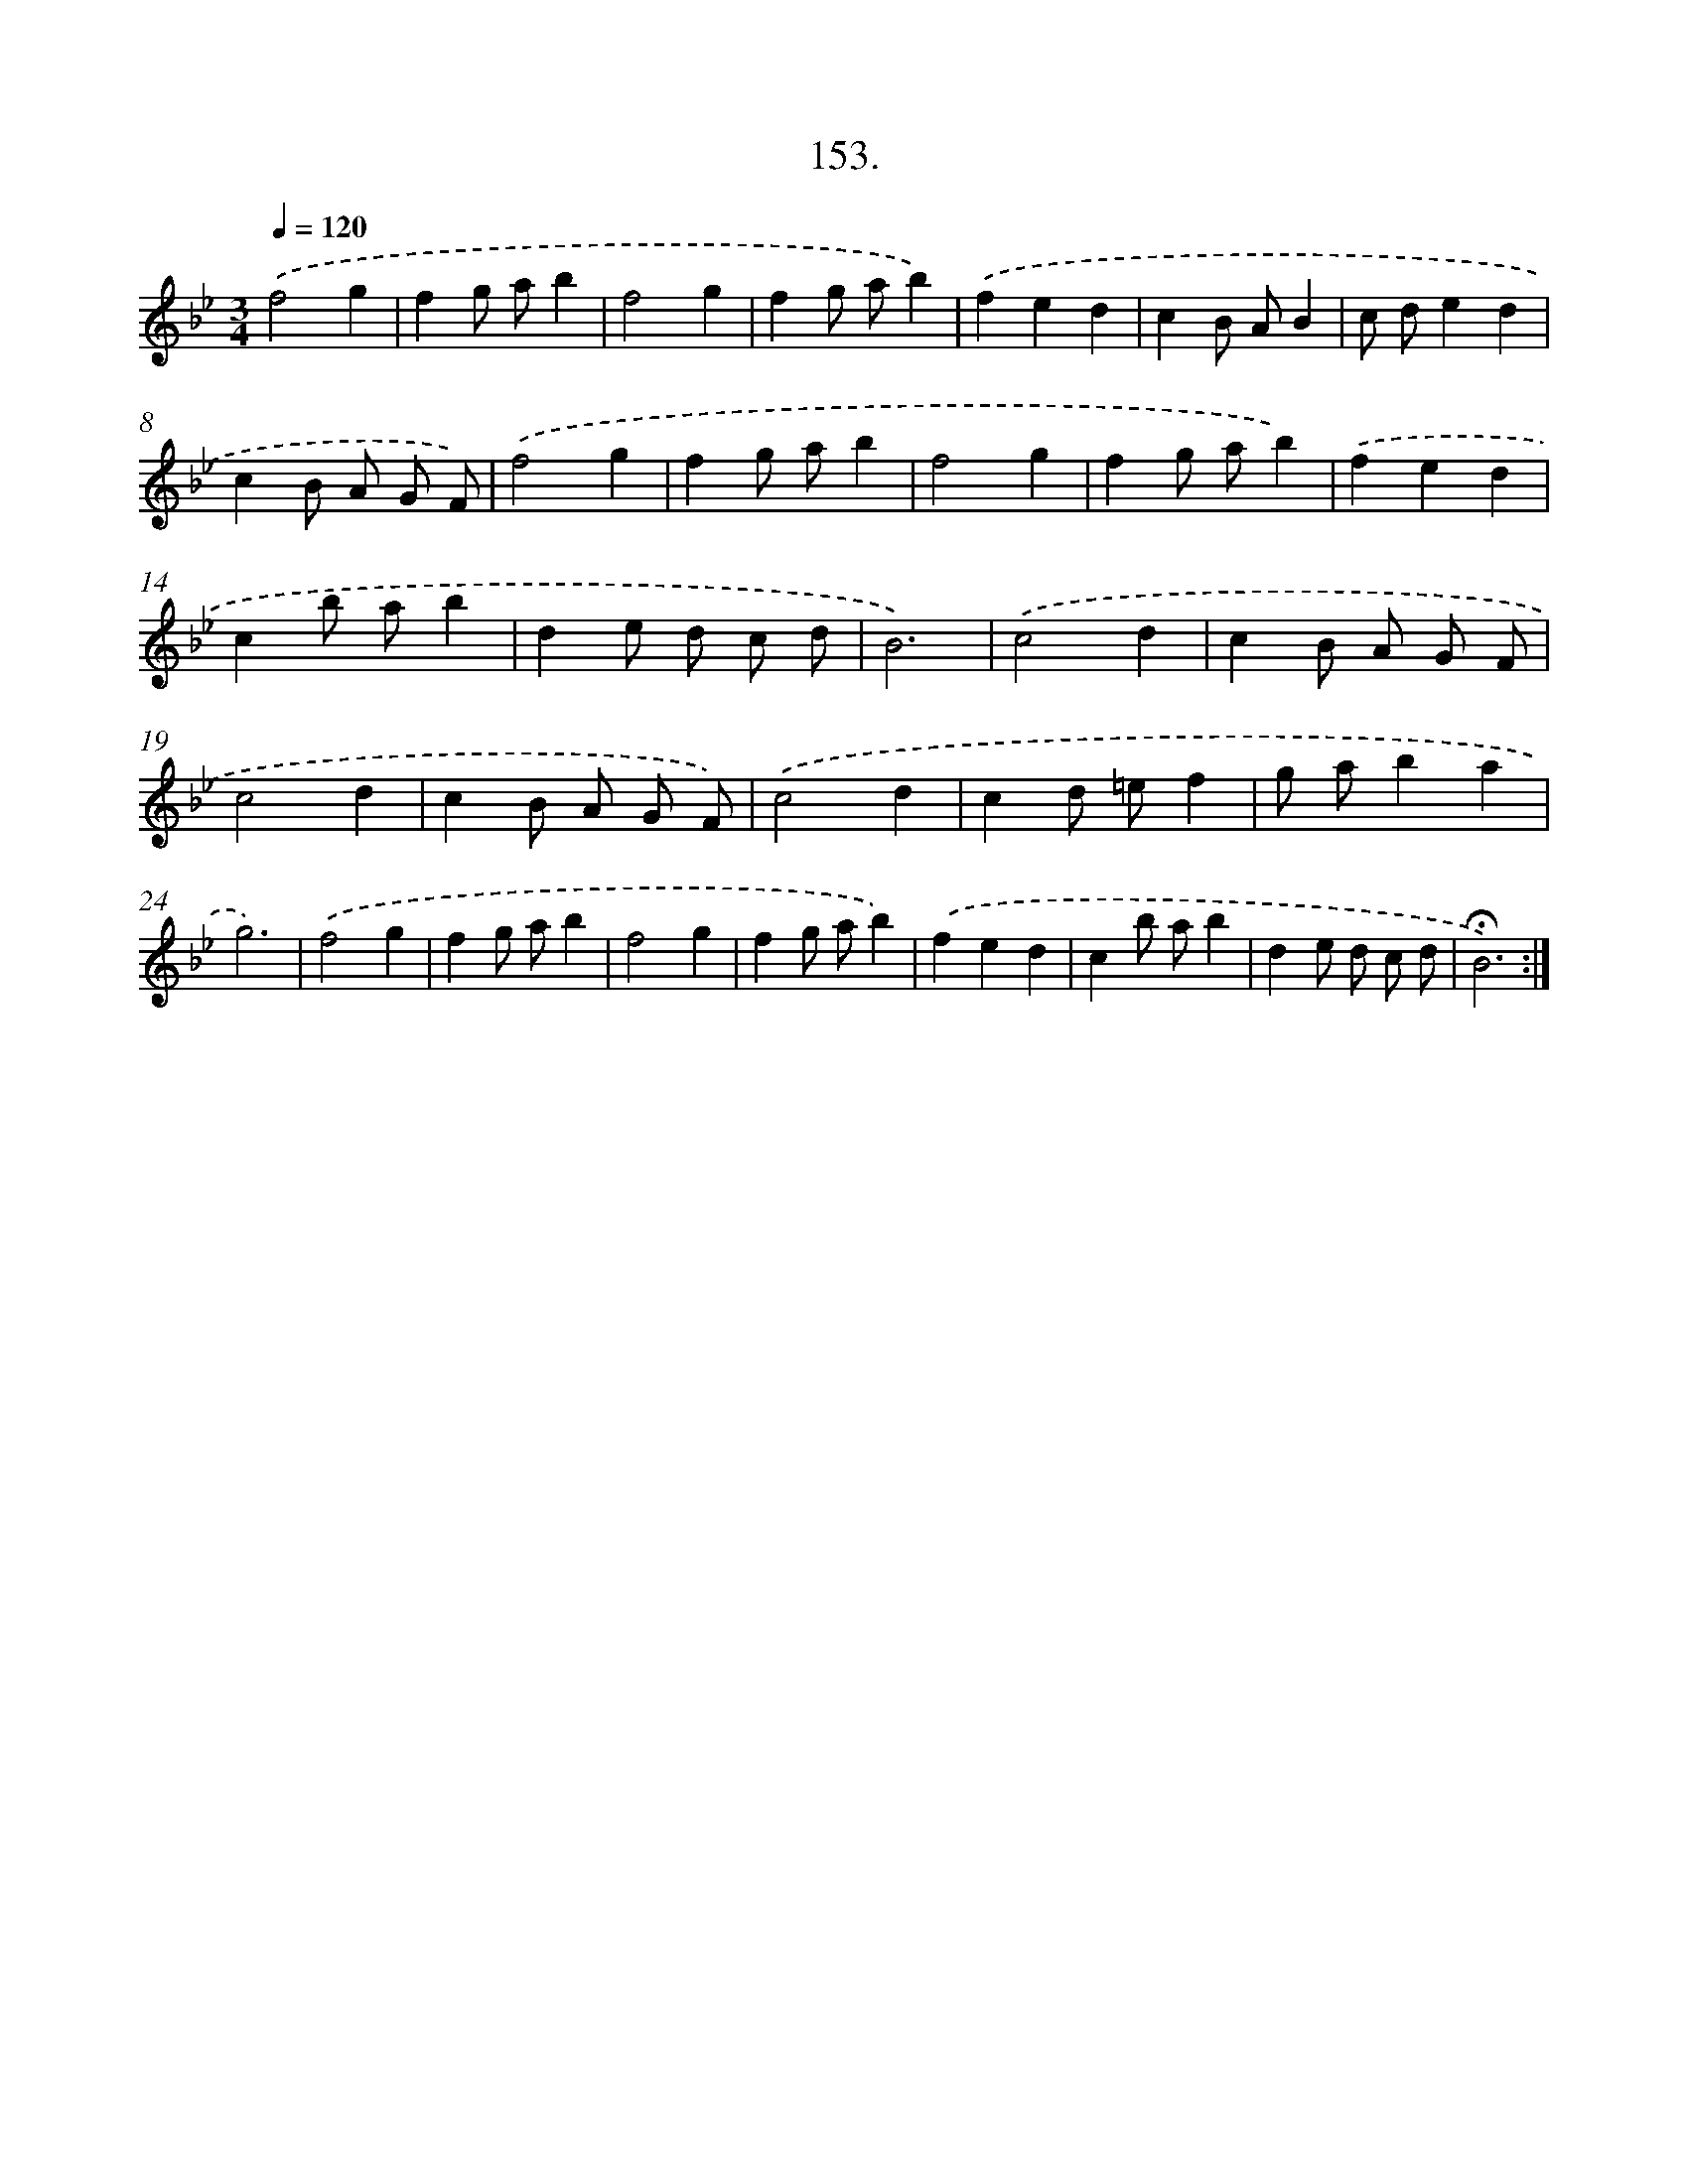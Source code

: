 X: 14144
T: 153.
%%abc-version 2.0
%%abcx-abcm2ps-target-version 5.9.1 (29 Sep 2008)
%%abc-creator hum2abc beta
%%abcx-conversion-date 2018/11/01 14:37:41
%%humdrum-veritas 698712905
%%humdrum-veritas-data 1964968294
%%continueall 1
%%barnumbers 0
L: 1/4
M: 3/4
Q: 1/4=120
K: Bb clef=treble
.('f2g |
fg/ a/b |
f2g |
fg/ a/b) |
.('fed |
cB/ A/B |
c/ d/ed |
cB/ A/ G/ F/) |
.('f2g |
fg/ a/b |
f2g |
fg/ a/b) |
.('fed |
cb/ a/b |
de/ d/ c/ d/ |
B3) |
.('c2d |
cB/ A/ G/ F/ |
c2d |
cB/ A/ G/ F/) |
.('c2d |
cd/ =e/f |
g/ a/ba |
g3) |
.('f2g |
fg/ a/b |
f2g |
fg/ a/b) |
.('fed |
cb/ a/b |
de/ d/ c/ d/ |
!fermata!B3) :|]
